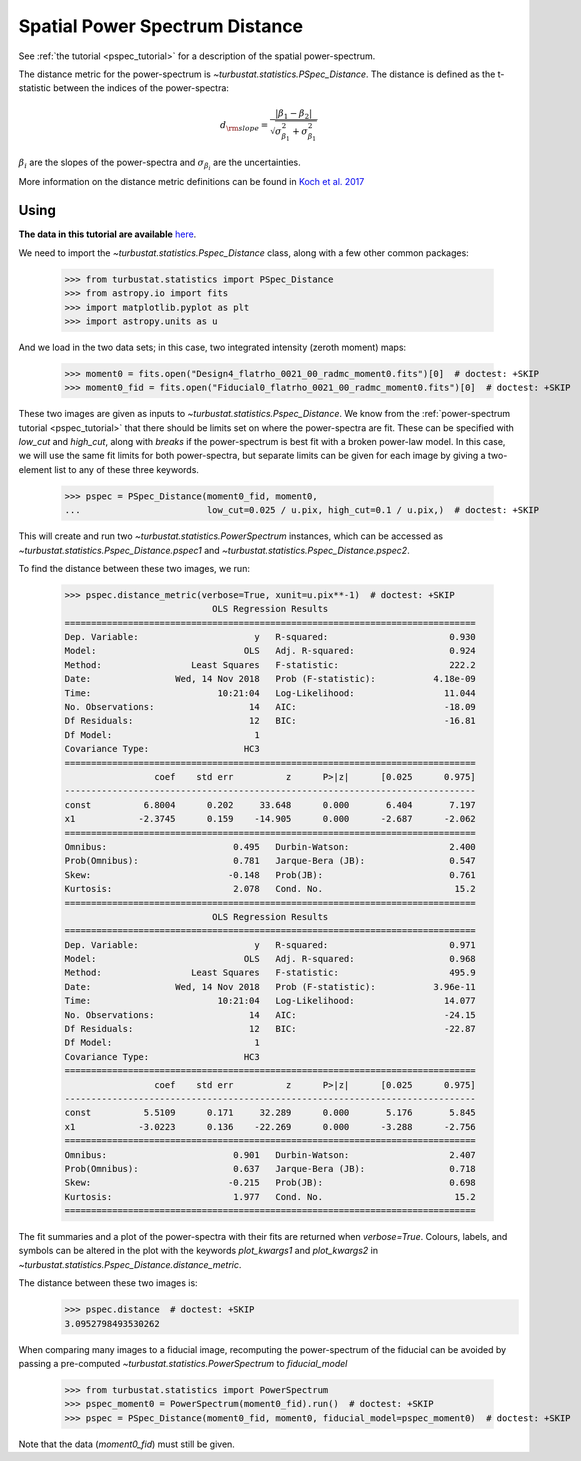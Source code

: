 .. _pspecdist:


*******************************
Spatial Power Spectrum Distance
*******************************

See :ref:`the tutorial <pspec_tutorial>` for a description of the spatial power-spectrum.

The distance metric for the power-spectrum is `~turbustat.statistics.PSpec_Distance`. The distance is defined as the t-statistic between the indices of the power-spectra:

.. math::
    d_{\rm slope} = \frac{|\beta_1 - \beta_2|}{\sqrt{\sigma_{\beta_1}^2 + \sigma_{\beta_1}^2}}

:math:`\beta_i` are the slopes of the power-spectra and :math:`\sigma_{\beta_i}` are the uncertainties.

More information on the distance metric definitions can be found in `Koch et al. 2017 <https://ui.adsabs.harvard.edu/#abs/2017MNRAS.471.1506K/abstract>`_

Using
-----

**The data in this tutorial are available** `here <https://girder.hub.yt/#user/57b31aee7b6f080001528c6d/folder/59721a30cc387500017dbe37>`_.

We need to import the `~turbustat.statistics.Pspec_Distance` class, along with a few other common packages:

    >>> from turbustat.statistics import PSpec_Distance
    >>> from astropy.io import fits
    >>> import matplotlib.pyplot as plt
    >>> import astropy.units as u

And we load in the two data sets; in this case, two integrated intensity (zeroth moment) maps:

    >>> moment0 = fits.open("Design4_flatrho_0021_00_radmc_moment0.fits")[0]  # doctest: +SKIP
    >>> moment0_fid = fits.open("Fiducial0_flatrho_0021_00_radmc_moment0.fits")[0]  # doctest: +SKIP

These two images are given as inputs to `~turbustat.statistics.Pspec_Distance`. We know from the :ref:`power-spectrum tutorial <pspec_tutorial>` that there should be limits set on where the power-spectra are fit. These can be specified with `low_cut` and `high_cut`, along with `breaks` if the power-spectrum is best fit with a broken power-law model. In this case, we will use the same fit limits for both power-spectra, but separate limits can be given for each image by giving a two-element list to any of these three keywords.

    >>> pspec = PSpec_Distance(moment0_fid, moment0,
    ...                        low_cut=0.025 / u.pix, high_cut=0.1 / u.pix,)  # doctest: +SKIP

This will create and run two `~turbustat.statistics.PowerSpectrum` instances, which can be accessed as `~turbustat.statistics.Pspec_Distance.pspec1` and `~turbustat.statistics.Pspec_Distance.pspec2`.

To find the distance between these two images, we run:

    >>> pspec.distance_metric(verbose=True, xunit=u.pix**-1)  # doctest: +SKIP
                                OLS Regression Results
    ==============================================================================
    Dep. Variable:                      y   R-squared:                       0.930
    Model:                            OLS   Adj. R-squared:                  0.924
    Method:                 Least Squares   F-statistic:                     222.2
    Date:                Wed, 14 Nov 2018   Prob (F-statistic):           4.18e-09
    Time:                        10:21:04   Log-Likelihood:                 11.044
    No. Observations:                  14   AIC:                            -18.09
    Df Residuals:                      12   BIC:                            -16.81
    Df Model:                           1
    Covariance Type:                  HC3
    ==============================================================================
                     coef    std err          z      P>|z|      [0.025      0.975]
    ------------------------------------------------------------------------------
    const          6.8004      0.202     33.648      0.000       6.404       7.197
    x1            -2.3745      0.159    -14.905      0.000      -2.687      -2.062
    ==============================================================================
    Omnibus:                        0.495   Durbin-Watson:                   2.400
    Prob(Omnibus):                  0.781   Jarque-Bera (JB):                0.547
    Skew:                          -0.148   Prob(JB):                        0.761
    Kurtosis:                       2.078   Cond. No.                         15.2
    ==============================================================================
                                OLS Regression Results
    ==============================================================================
    Dep. Variable:                      y   R-squared:                       0.971
    Model:                            OLS   Adj. R-squared:                  0.968
    Method:                 Least Squares   F-statistic:                     495.9
    Date:                Wed, 14 Nov 2018   Prob (F-statistic):           3.96e-11
    Time:                        10:21:04   Log-Likelihood:                 14.077
    No. Observations:                  14   AIC:                            -24.15
    Df Residuals:                      12   BIC:                            -22.87
    Df Model:                           1
    Covariance Type:                  HC3
    ==============================================================================
                     coef    std err          z      P>|z|      [0.025      0.975]
    ------------------------------------------------------------------------------
    const          5.5109      0.171     32.289      0.000       5.176       5.845
    x1            -3.0223      0.136    -22.269      0.000      -3.288      -2.756
    ==============================================================================
    Omnibus:                        0.901   Durbin-Watson:                   2.407
    Prob(Omnibus):                  0.637   Jarque-Bera (JB):                0.718
    Skew:                          -0.215   Prob(JB):                        0.698
    Kurtosis:                       1.977   Cond. No.                         15.2
    ==============================================================================

.. image:: images/pspec_distmet.png

The fit summaries and a plot of the power-spectra with their fits are returned when `verbose=True`. Colours, labels, and symbols can be altered in the plot with the keywords `plot_kwargs1` and `plot_kwargs2` in `~turbustat.statistics.Pspec_Distance.distance_metric`.

The distance between these two images is:
    >>> pspec.distance  # doctest: +SKIP
    3.0952798493530262

When comparing many images to a fiducial image, recomputing the power-spectrum of the fiducial can be avoided by passing a pre-computed `~turbustat.statistics.PowerSpectrum` to `fiducial_model`

    >>> from turbustat.statistics import PowerSpectrum
    >>> pspec_moment0 = PowerSpectrum(moment0_fid).run()  # doctest: +SKIP
    >>> pspec = PSpec_Distance(moment0_fid, moment0, fiducial_model=pspec_moment0)  # doctest: +SKIP

Note that the data (`moment0_fid`) must still be given.
